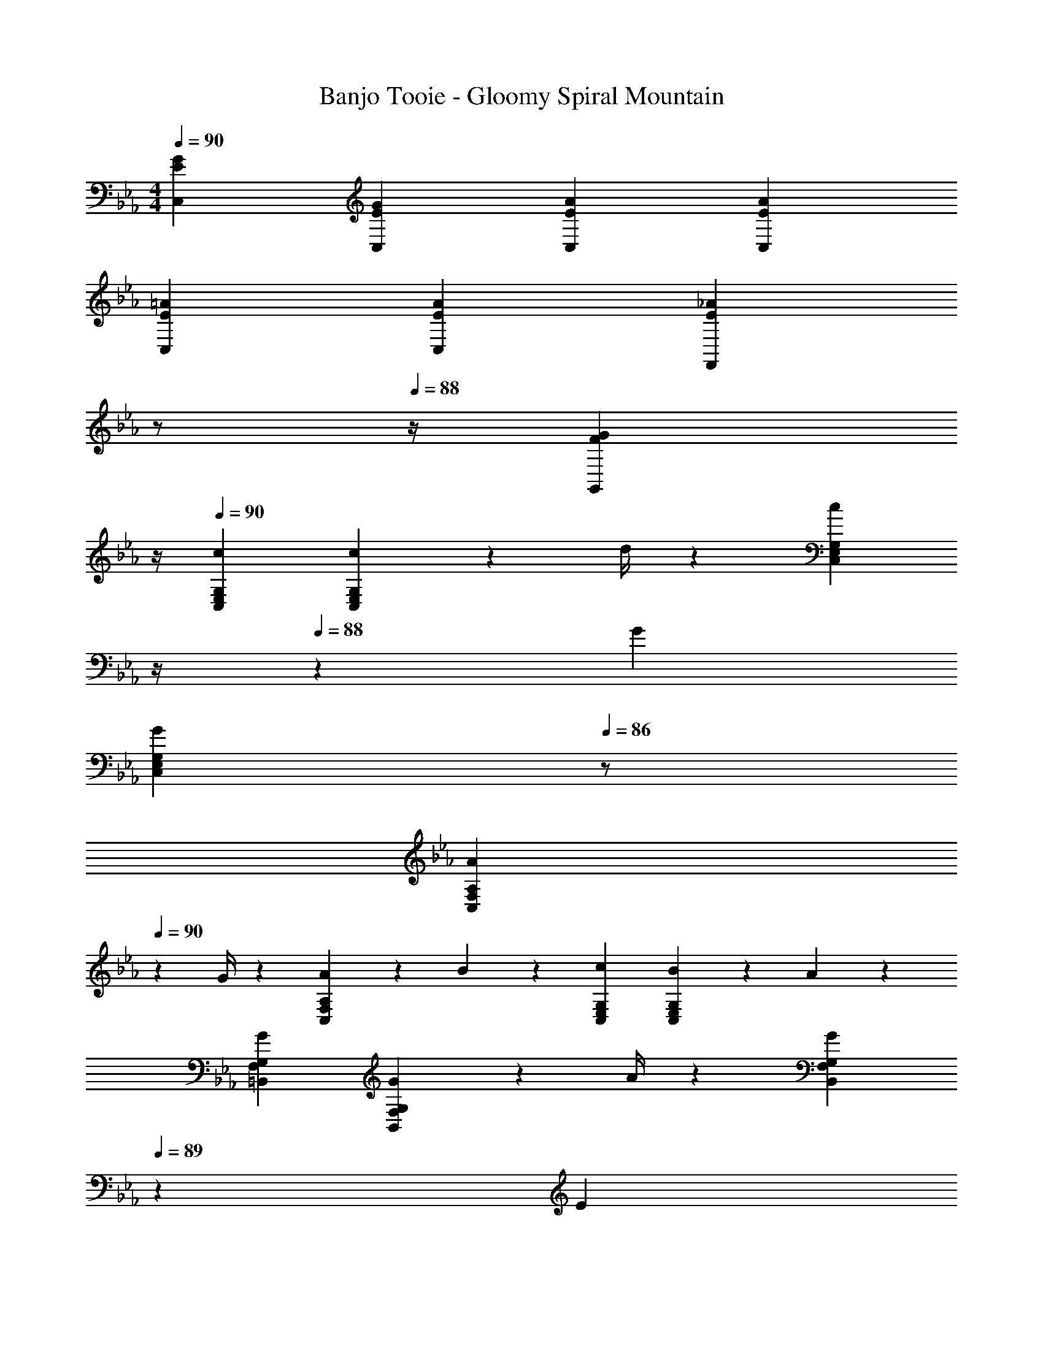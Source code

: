 X: 1
T: Banjo Tooie - Gloomy Spiral Mountain
Z: ABC Generated by Starbound Composer
L: 1/4
M: 4/4
Q: 1/4=90
K: Cm
[E29/28G29/28C,29/28] [EGC,] [z27/28EAC,] [EAC,] 
[E29/28=A29/28C,29/28] [EAC,] [z3/14E_AF,,] 
Q: 1/4=89
z/2 
Q: 1/4=88
z/4 [z3/4FGG,,] 
Q: 1/4=87
z/4 
Q: 1/4=90
[c29/28C,29/28E,29/28G,29/28] [c13/18C,E,G,] z5/252 d/4 z/126 [z3/14c13/28C,E,G,] 
Q: 1/4=89
z/4 
Q: 1/4=88
z/28 G13/28 
Q: 1/4=87
[z/2GC,E,G,] 
Q: 1/4=86
z/2 
[z/4A7/9C,29/28F,29/28A,29/28] 
Q: 1/4=90
z19/36 G/4 z/126 [A13/28C,F,A,] z/28 B13/28 z/28 [z27/28cC,E,G,] [B13/28C,E,G,] z/28 A13/28 z/28 
[G29/28=B,,29/28F,29/28G,29/28] [G13/18B,,F,G,] z5/252 A/4 z/126 [z3/14G13/28B,,F,G,] 
Q: 1/4=89
z2/7 [z3/14E13/28] 
Q: 1/4=88
z/4 [F13/28B,,F,G,] z/28 [z/4D13/28] 
Q: 1/4=87
z/4 
Q: 1/4=90
[E29/28C,29/28E,29/28G,29/28] [C,E,G,] [z3/14C,E,G,] 
Q: 1/4=89
z2/7 [z3/14G13/28] 
Q: 1/4=88
z/4 [=A13/28C,E,G,] z/28 [z/4=B13/28] 
Q: 1/4=87
z/4 
Q: 1/4=90
[c29/28C,29/28E,29/28G,29/28] [c13/18C,E,G,] z5/252 d/4 z/126 [z3/14c13/28C,E,G,] 
Q: 1/4=89
z2/7 [z3/14G13/28] 
Q: 1/4=88
z/4 [z3/4GC,E,G,] 
Q: 1/4=87
z/4 
Q: 1/4=90
[e7/9C,29/28F,29/28A,29/28] d/4 z/126 [e13/28C,F,A,] z/28 d13/28 z/28 [z3/14C,E,G,c63/32] 
Q: 1/4=89
z/4 
Q: 1/4=88
z/2 
Q: 1/4=87
[z/2C,E,G,] 
Q: 1/4=86
z/2 
[z/4d29/28C,29/28^F,29/28=A,29/28] 
Q: 1/4=90
z11/14 [d13/18C,F,A,] z5/252 e/4 z/126 [z27/28dC,F,A,] [AC,F,A,] 
[B7/9G,,29/28B,,29/28=F,29/28] _A/4 z/126 [B13/28G,,B,,F,] z/28 A13/28 z/28 [z3/14G13/28G,,B,,F,] 
Q: 1/4=89
z2/7 [z3/14G13/28] 
Q: 1/4=88
z/4 [=A13/28G,,B,,F,] z/28 [z/4B13/28] 
Q: 1/4=87
z/4 
Q: 1/4=90
[c29/28C,29/28E,29/28G,29/28] [c13/18C,E,G,] z5/252 d/4 z/126 [z3/14c13/28C,E,G,] 
Q: 1/4=89
z/4 
Q: 1/4=88
z/28 G13/28 
Q: 1/4=87
[z/2GC,E,G,] 
Q: 1/4=86
z/2 
[z/4c29/28C,29/28E,29/28_A,29/28] 
Q: 1/4=90
z11/14 [c13/18C,E,A,] z5/252 d/4 z/126 [c13/28C,E,A,] z/28 _A13/28 [AC,E,A,] 
[c29/28C,29/28E,29/28=A,29/28] [c13/18C,E,A,] z5/252 d/4 z/126 [c13/28C,E,A,] z/28 =A13/28 [AC,E,A,] 
[c29/28C,29/28E,29/28_A,29/28] [c13/18C,E,A,] z5/252 d/4 z/126 [e13/28C,E,A,] z/28 d13/28 [c13/28C,E,A,] z/28 _A13/28 z/28 
[c29/28C,29/28E,29/28G,29/28] [c13/18C,E,G,] z5/252 d/4 z/126 [c13/28C,E,G,] z/28 G13/28 [GC,E,G,] 
[B7/9G,,29/28B,,29/28F,29/28] A/4 z/126 [B13/28G,,B,,F,] z/28 A13/28 z/28 [z3/14G13/28G,,B,,F,] 
Q: 1/4=89
z2/7 [z3/14G13/28] 
Q: 1/4=88
z/4 [=A13/28G,,B,,F,] z/28 [z/4B13/28] 
Q: 1/4=87
z/4 
Q: 1/4=90
[c/2C,29/28E,29/28G,29/28] z/32 c2/9 z7/288 [z65/252c15/32] [z55/224C,E,G,] B2/9 z40/1241 c13/28 z/28 [_A13/28C,E,A,] z/28 [z3/14c2/9] [z/4c15/32] [z/4C,E,A,] B2/9 z/36 c13/28 z/28 
[=A/2C,29/28E,29/28=A,29/28] z/32 c2/9 z7/288 [z65/252c15/32] [z55/224C,E,A,] B2/9 z40/1241 c13/28 z/28 [z3/14_B13/28C,F,_A,] 
Q: 1/4=89
z/4 
Q: 1/4=88
z/28 _A13/28 
Q: 1/4=87
[G13/28G,,D,G,] z/28 
Q: 1/4=86
=B13/28 z/28 
[z/4c'29/28C,29/28] 
Q: 1/4=90
z11/14 [z/2c'13/18] [z61/252G,,13/28] d'/4 z/126 [c'13/28C,13/28] z/28 [g13/28G,,13/28] [C,13/28g] z/28 G,,13/28 z/28 
[a7/9F,,29/28] g/4 z/126 a13/28 z/28 [b13/28F,,13/28] z/28 [z27/28c'C,] [b13/28C,13/28] z/28 [a13/28A,,13/28] z/28 
[g29/28G,,29/28] [z/2g13/18] [z61/252G,,13/28] a/4 z/126 [z3/14g13/28B,,13/28] 
Q: 1/4=89
z/4 
Q: 1/4=88
z/28 [e13/28G,,13/28] 
Q: 1/4=87
[f13/28B,,13/28] z/28 
Q: 1/4=86
[d13/28G,,13/28] z/28 
[z/4e29/28C,29/28] 
Q: 1/4=90
z9/7 G,,13/28 z/28 [z/2G,,] g13/28 [=a13/28=A,,13/28] z/28 [=b13/28B,,13/28] z/28 
[c'29/28C,29/28] [z/2c'13/18] [z61/252G,,13/28] d'/4 z/126 [z3/14c'13/28C,13/28] 
Q: 1/4=89
z/4 
Q: 1/4=88
z/28 [g13/28G,,13/28] 
Q: 1/4=87
[C,13/28g] z/28 
Q: 1/4=86
G,,13/28 z/28 
[z/4e'7/9C,29/28] 
Q: 1/4=90
z19/36 d'/4 z/126 e'13/28 z/28 [d'13/28C,13/28] z/28 [C,c'63/32] z13/28 C,13/28 z/28 
[d'29/28C,29/28] [z/2d'13/18] [z61/252C,3/7] e'/4 z/126 [C,15/28d'] z3/7 [z/2C,15/28a] [z/2_A,,15/28] 
[b7/9G,,29/28] _a/4 z/126 b13/28 z/28 [a13/28G,,13/28] z/28 [g13/28G,,] z/28 g13/28 [=a13/28=A,,13/28] z/28 [b13/28B,,13/28] z/28 
[c'29/28C,29/28] [z/2c'13/18] [z61/252G,,13/28] d'/4 z/126 [z3/14c'13/28C,13/28] 
Q: 1/4=89
z/4 
Q: 1/4=88
z/28 [g13/28G,,13/28] 
Q: 1/4=87
[C,13/28g] z/28 
Q: 1/4=86
G,,13/28 z/28 
[z/4c'29/28C,29/28] 
Q: 1/4=90
z11/14 [z/2c'13/18] [z61/252_A,,13/28] d'/4 z/126 [c'13/28C,13/28] z/28 [_a13/28A,,13/28] [C,13/28a] z/28 A,,13/28 z/28 
[c'29/28C,29/28] [z/2c'13/18] [z61/252=A,,13/28] d'/4 z/126 [c'13/28C,13/28] z/28 [=a13/28A,,13/28] [C,13/28a] z/28 A,,13/28 z/28 
[c'29/28C,29/28] [z/2c'13/18] [z61/252_A,,13/28] d'/4 z/126 [e'13/28C,13/28] z/28 [d'13/28A,,13/28] [c'13/28C,13/28] z/28 [_a13/28A,,13/28] z/28 
[c'29/28C,29/28] [z/2c'13/18] [z61/252C,13/28] d'/4 z/126 [c'13/28C,] z/28 g13/28 [C,13/28g] z/28 A,,13/28 z/28 
[b7/9G,,29/28] a/4 z/126 b13/28 z/28 [a13/28G,,13/28] z/28 [g13/28G,,13/28] z/28 [g13/28G,,13/28] [=a13/28=A,,13/28] z/28 [b13/28B,,13/28] z/28 
[c'/2C,29/28] z/32 c'2/9 z7/288 c'15/32 z5/144 b2/9 z40/1241 [c'13/28C,15/28] z/28 [_a13/28_A,,15/28] z/28 [z3/14c'2/9] c'15/32 z/32 b2/9 z/36 [c'13/28A,,13/28] z/28 
[=a/2=A,,29/28] z/32 c'2/9 z7/288 c'15/32 z5/144 b2/9 z40/1241 [c'13/28A,,13/28] z/28 [_b13/28_A,,] z/28 _a13/28 [g13/28G,,] z/28 =b13/28 z/28 
[F7/9F,3A,3] G/4 z/126 A13/28 z/28 F13/28 z/28 [z3/14c] 
Q: 1/4=89
z/2 
Q: 1/4=88
z/4 [z3/4F,A,] 
Q: 1/4=87
z/4 
Q: 1/4=90
[C7/9E,3G,3] D/4 z/126 E13/28 z/28 C13/28 z/28 [z27/28G63/32] [E,G,] 
[F7/9F,3A,3] G/4 z/126 A13/28 z/28 F13/28 z/28 [z27/28c] [F,A,] 
[B/2G,3=B,3] z/32 B13/28 z9/224 A13/28 z/28 A13/28 z/28 B13/28 z/28 B13/28 [G13/28G,B,] z/28 G13/28 z/28 
[F7/9F,3A,3] G/4 z/126 A13/28 z/28 F13/28 z/28 [z3/14c] 
Q: 1/4=89
z/2 
Q: 1/4=88
z/4 [z3/4F,A,] 
Q: 1/4=87
z/4 
Q: 1/4=90
[C7/9E,3G,3] D/4 z/126 E13/28 z/28 C13/28 z/28 [z27/28G63/32] [E,G,] 
[F7/9F,2A,2] G/4 z/126 A13/28 z/28 F13/28 z/28 [^F13/28^F,63/32=A,63/32] z/28 G13/28 =A13/28 z/28 F13/28 z/28 
[G7/9D,4G,4B,4] A/4 z/126 B13/28 z/28 G13/28 z/28 B13/28 z/28 d13/28 g 
[c29/28C,29/28E,29/28G,29/28] [c13/18C,E,G,] z5/252 d/4 z/126 [z3/14c13/28C,E,G,] 
Q: 1/4=89
z/4 
Q: 1/4=88
z/28 G13/28 
Q: 1/4=87
[z/2GC,E,G,] 
Q: 1/4=86
z/2 
[z/4_A7/9C,29/28=F,29/28_A,29/28] 
Q: 1/4=90
z19/36 G/4 z/126 [A13/28C,F,A,] z/28 _B13/28 z/28 [z27/28cC,E,G,] [B13/28C,E,G,] z/28 A13/28 z/28 
[G29/28B,,29/28F,29/28G,29/28] [G13/18B,,F,G,] z5/252 A/4 z/126 [z3/14G13/28B,,F,G,] 
Q: 1/4=89
z2/7 [z3/14E13/28] 
Q: 1/4=88
z/4 [=F13/28B,,F,G,] z/28 [z/4D13/28] 
Q: 1/4=87
z/4 
Q: 1/4=90
[E29/28C,29/28E,29/28G,29/28] [C,E,G,] [z3/14C,E,G,] 
Q: 1/4=89
z2/7 [z3/14G13/28] 
Q: 1/4=88
z/4 [=A13/28C,E,G,] z/28 [z/4=B13/28] 
Q: 1/4=87
z/4 
Q: 1/4=90
[c29/28C,29/28E,29/28G,29/28] [c13/18C,E,G,] z5/252 d/4 z/126 [z3/14c13/28C,E,G,] 
Q: 1/4=89
z2/7 [z3/14G13/28] 
Q: 1/4=88
z/4 [z3/4GC,E,G,] 
Q: 1/4=87
z/4 
Q: 1/4=90
[e7/9C,29/28F,29/28A,29/28] d/4 z/126 [e13/28C,F,A,] z/28 d13/28 z/28 [z3/14C,E,G,c63/32] 
Q: 1/4=89
z/4 
Q: 1/4=88
z/2 
Q: 1/4=87
[z/2C,E,G,] 
Q: 1/4=86
z/2 
[z/4d29/28C,29/28^F,29/28=A,29/28] 
Q: 1/4=90
z11/14 [d13/18C,F,A,] z5/252 e/4 z/126 [z27/28dC,F,A,] [AC,F,A,] 
[B7/9G,,29/28B,,29/28=F,29/28] _A/4 z/126 [B13/28G,,B,,F,] z/28 A13/28 z/28 [z3/14G13/28G,,B,,F,] 
Q: 1/4=89
z2/7 [z3/14G13/28] 
Q: 1/4=88
z/4 [=A13/28G,,B,,F,] z/28 [z/4B13/28] 
Q: 1/4=87
z/4 
Q: 1/4=90
[c29/28C,29/28E,29/28G,29/28] [c13/18C,E,G,] z5/252 d/4 z/126 [z3/14c13/28C,E,G,] 
Q: 1/4=89
z/4 
Q: 1/4=88
z/28 G13/28 
Q: 1/4=87
[z/2GC,E,G,] 
Q: 1/4=86
z/2 
[z/4c29/28C,29/28E,29/28_A,29/28] 
Q: 1/4=90
z11/14 [c13/18C,E,A,] z5/252 d/4 z/126 [c13/28C,E,A,] z/28 _A13/28 [AC,E,A,] 
[c29/28C,29/28E,29/28=A,29/28] [c13/18C,E,A,] z5/252 d/4 z/126 [c13/28C,E,A,] z/28 =A13/28 [AC,E,A,] 
[c29/28C,29/28E,29/28_A,29/28] [c13/18C,E,A,] z5/252 d/4 z/126 [e13/28C,E,A,] z/28 d13/28 [c13/28C,E,A,] z/28 _A13/28 z/28 
[c29/28C,29/28E,29/28G,29/28] [c13/18C,E,G,] z5/252 d/4 z/126 [c13/28C,E,G,] z/28 G13/28 [GC,E,G,] 
[B7/9G,,29/28B,,29/28F,29/28] A/4 z/126 [B13/28G,,B,,F,] z/28 A13/28 z/28 [z3/14G13/28G,,B,,F,] 
Q: 1/4=89
z2/7 [z3/14G13/28] 
Q: 1/4=88
z/4 [=A13/28G,,B,,F,] z/28 [z/4B13/28] 
Q: 1/4=87
z/4 
Q: 1/4=90
[c/2C,29/28E,29/28G,29/28] z/32 c2/9 z7/288 [z65/252c15/32] [z55/224C,E,G,] B2/9 z40/1241 c13/28 z/28 [_A13/28C,E,A,] z/28 [z3/14c2/9] [z/4c15/32] [z/4C,E,A,] B2/9 z/36 c13/28 z/28 
[=A/2C,29/28E,29/28=A,29/28] z/32 c2/9 z7/288 [z65/252c15/32] [z55/224C,E,A,] B2/9 z40/1241 c13/28 z/28 [z3/14_B13/28C,F,_A,] 
Q: 1/4=89
z/4 
Q: 1/4=88
z/28 _A13/28 
Q: 1/4=87
[G13/28G,,D,G,] z/28 
Q: 1/4=86
=B13/28 z/28 
[z/4c'29/28C,29/28] 
Q: 1/4=90
z11/14 [z/2c'13/18] [z61/252G,,13/28] d'/4 z/126 [c'13/28C,13/28] z/28 [g13/28G,,13/28] [C,13/28g] z/28 G,,13/28 z/28 
[a7/9F,,29/28] g/4 z/126 a13/28 z/28 [_b13/28F,,13/28] z/28 [z27/28c'C,] [b13/28C,13/28] z/28 [a13/28A,,13/28] z/28 
[g29/28G,,29/28] [z/2g13/18] [z61/252G,,13/28] a/4 z/126 [z3/14g13/28B,,13/28] 
Q: 1/4=89
z/4 
Q: 1/4=88
z/28 [e13/28G,,13/28] 
Q: 1/4=87
[f13/28B,,13/28] z/28 
Q: 1/4=86
[d13/28G,,13/28] z/28 
[z/4e29/28C,29/28] 
Q: 1/4=90
z9/7 G,,13/28 z/28 [z/2G,,] g13/28 [=a13/28=A,,13/28] z/28 [=b13/28B,,13/28] z/28 
[c'29/28C,29/28] [z/2c'13/18] [z61/252G,,13/28] d'/4 z/126 [z3/14c'13/28C,13/28] 
Q: 1/4=89
z/4 
Q: 1/4=88
z/28 [g13/28G,,13/28] 
Q: 1/4=87
[C,13/28g] z/28 
Q: 1/4=86
G,,13/28 z/28 
[z/4e'7/9C,29/28] 
Q: 1/4=90
z19/36 d'/4 z/126 e'13/28 z/28 [d'13/28C,13/28] z/28 [C,c'63/32] z13/28 C,13/28 z/28 
[d'29/28C,29/28] [z/2d'13/18] [z61/252C,3/7] e'/4 z/126 [C,15/28d'] z3/7 [z/2C,15/28a] [z/2_A,,15/28] 
[b7/9G,,29/28] _a/4 z/126 b13/28 z/28 [a13/28G,,13/28] z/28 [g13/28G,,] z/28 g13/28 [=a13/28=A,,13/28] z/28 [b13/28B,,13/28] z/28 
[c'29/28C,29/28] [z/2c'13/18] [z61/252G,,13/28] d'/4 z/126 [z3/14c'13/28C,13/28] 
Q: 1/4=89
z/4 
Q: 1/4=88
z/28 [g13/28G,,13/28] 
Q: 1/4=87
[C,13/28g] z/28 
Q: 1/4=86
G,,13/28 z/28 
[z/4c'29/28C,29/28] 
Q: 1/4=90
z11/14 [z/2c'13/18] [z61/252_A,,13/28] d'/4 z/126 [c'13/28C,13/28] z/28 [_a13/28A,,13/28] [C,13/28a] z/28 A,,13/28 z/28 
[c'29/28C,29/28] [z/2c'13/18] [z61/252=A,,13/28] d'/4 z/126 [c'13/28C,13/28] z/28 [=a13/28A,,13/28] [C,13/28a] z/28 A,,13/28 z/28 
[c'29/28C,29/28] [z/2c'13/18] [z61/252_A,,13/28] d'/4 z/126 [e'13/28C,13/28] z/28 [d'13/28A,,13/28] [c'13/28C,13/28] z/28 [_a13/28A,,13/28] z/28 
[c'29/28C,29/28] [z/2c'13/18] [z61/252C,13/28] d'/4 z/126 [c'13/28C,] z/28 g13/28 [C,13/28g] z/28 A,,13/28 z/28 
[b7/9G,,29/28] a/4 z/126 b13/28 z/28 [a13/28G,,13/28] z/28 [g13/28G,,13/28] z/28 [g13/28G,,13/28] [=a13/28=A,,13/28] z/28 [b13/28B,,13/28] z/28 
[c'/2C,29/28] z/32 c'2/9 z7/288 c'15/32 z5/144 b2/9 z40/1241 [c'13/28C,15/28] z/28 [_a13/28_A,,15/28] z/28 [z3/14c'2/9] c'15/32 z/32 b2/9 z/36 [c'13/28A,,13/28] z/28 
[=a/2=A,,29/28] z/32 c'2/9 z7/288 c'15/32 z5/144 b2/9 z40/1241 [c'13/28A,,13/28] z/28 [_b13/28_A,,] z/28 _a13/28 [g13/28G,,] z/28 =b13/28 z/28 
[F7/9F,3A,3] G/4 z/126 A13/28 z/28 F13/28 z/28 [z3/14c] 
Q: 1/4=89
z/2 
Q: 1/4=88
z/4 [z3/4F,A,] 
Q: 1/4=87
z/4 
Q: 1/4=90
[C7/9E,3G,3] D/4 z/126 E13/28 z/28 C13/28 z/28 [z27/28G63/32] [E,G,] 
[F7/9F,3A,3] G/4 z/126 A13/28 z/28 F13/28 z/28 [z27/28c] [F,A,] 
[B/2G,3B,3] z/32 B13/28 z9/224 A13/28 z/28 A13/28 z/28 B13/28 z/28 B13/28 [G13/28G,B,] z/28 G13/28 z/28 
[F7/9F,3A,3] G/4 z/126 A13/28 z/28 F13/28 z/28 [z3/14c] 
Q: 1/4=89
z/2 
Q: 1/4=88
z/4 [z3/4F,A,] 
Q: 1/4=87
z/4 
Q: 1/4=90
[C7/9E,3G,3] D/4 z/126 E13/28 z/28 C13/28 z/28 [z27/28G63/32] [E,G,] 
[F7/9F,2A,2] G/4 z/126 A13/28 z/28 F13/28 z/28 [^F13/28^F,63/32=A,63/32] z/28 G13/28 =A13/28 z/28 F13/28 z/28 
[G7/9D,4G,4B,4] A/4 z/126 B13/28 z/28 G13/28 z/28 B13/28 z/28 d13/28 g 
